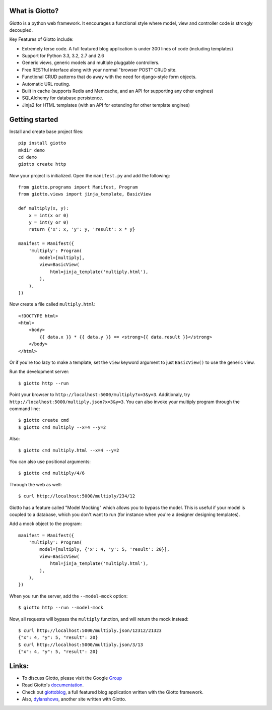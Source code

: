 .. image:: https://img.shields.io/pypi/v/giotto.svg
    :target: https://pypi.python.org/pypi/giotto
    
.. image:: https://travis-ci.org/priestc/giotto.png?branch=master
   :target: https://travis-ci.org/priestc/giotto

What is Giotto?
===============

Giotto is a python web framework. It encourages a functional style where model, view and controller code is strongly decoupled.     

Key Features of Giotto include:

* Extremely terse code. A full featured blog application is under 300 lines of code (including templates)
* Support for Python 3.3, 3.2, 2.7 and 2.6
* Generic views, generic models and multiple pluggable controllers.
* Free RESTful interface along with your normal "browser POST" CRUD site.
* Functional CRUD patterns that do away with the need for django-style form objects.
* Automatic URL routing.
* Built in cache (supports Redis and Memcache, and an API for supporting any other engines)
* SQLAlchemy for database persistence.
* Jinja2 for HTML templates (with an API for extending for other template engines)

Getting started
===============

Install and create base project files::

    pip install giotto
    mkdir demo
    cd demo
    giotto create http

Now your project is initialized. Open the ``manifest.py`` and add the following::

    from giotto.programs import Manifest, Program
    from giotto.views import jinja_template, BasicView

    def multiply(x, y):
        x = int(x or 0)
        y = int(y or 0)
        return {'x': x, 'y': y, 'result': x * y}

    manifest = Manifest({
        'multiply': Program(
            model=[multiply],
            view=BasicView(
                html=jinja_template('multiply.html'),
            ),
        ),
    })

Now create a file called ``multiply.html``::

    <!DOCTYPE html>
    <html>
        <body>
            {{ data.x }} * {{ data.y }} == <strong>{{ data.result }}</strong>
        </body>
    </html>

Or if you're too lazy to make a template,
set the ``view`` keyword argument to just ``BasicView()`` to use the generic view.

Run the development server::

    $ giotto http --run

Point your browser to ``http://localhost:5000/multiply?x=3&y=3``.
Additionaly, try ``http://localhost:5000/multiply.json?x=3&y=3``.
You can also invoke your multiply program through the command line::

    $ giotto create cmd
    $ giotto cmd multiply --x=4 --y=2

Also::

    $ giotto cmd multiply.html --x=4 --y=2

You can also use positional arguments::

    $ giotto cmd multiply/4/6

Through the web as well::

    $ curl http://localhost:5000/multiply/234/12

Giotto has a feature called "Model Mocking" which allows you to bypass the model.
This is useful if your model is coupled to a database, which you don't want to run
(for instance when you're a designer designing templates).

Add a mock object to the program::

    manifest = Manifest({
        'multiply': Program(
            model=[multiply, {'x': 4, 'y': 5, 'result': 20}],
            view=BasicView(
                html=jinja_template('multiply.html'),
            ),
        ),
    })

When you run the server, add the ``--model-mock``
option::

    $ giotto http --run --model-mock

Now, all requests will bypass the ``multiply`` function, and will return the mock instead::

    $ curl http://localhost:5000/multiply.json/12312/21323
    {"x": 4, "y": 5, "result": 20}
    $ curl http://localhost:5000/multiply.json/3/13
    {"x": 4, "y": 5, "result": 20}


Links:
======

* To discuss Giotto, please visit the Google Group_
* Read Giotto's documentation_.
* Check out giottoblog_, a full featured blog application written with the Giotto framework.
* Also, dylanshows_, another site written with Giotto.

.. _Group: https://groups.google.com/forum/#!forum/giotto-framework/
.. _giottoblog: https://github.com/priestc/giottoblog/
.. _documentation: http://giotto.readthedocs.org/en/latest/index.html
.. _dylanshows: https://github.com/priestc/dylan/
